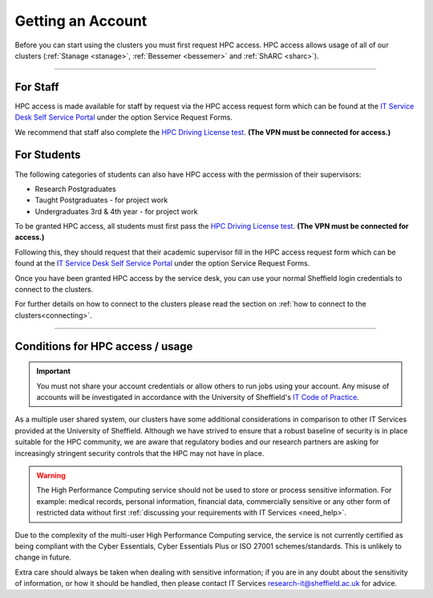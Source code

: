 .. _accounts:

Getting an Account
==================

Before you can start using the clusters you must first request HPC access. HPC access allows usage
of all of our clusters (:ref:`Stanage <stanage>`, :ref:`Bessemer <bessemer>` and :ref:`ShARC <sharc>`).

--------

For Staff
^^^^^^^^^

HPC access is made available for staff by request via the HPC access
request form which can be found at the
`IT Service Desk Self Service Portal <https://shef.topdesk.net/tas/public/ssp/>`_ under the option
Service Request Forms.

We recommend that staff also complete the
`HPC Driving License test <https://infosecurity.shef.ac.uk/>`_. **(The VPN must be connected for
access.)**

For Students
^^^^^^^^^^^^

The following categories of students can also have HPC access with
the permission of their supervisors:

* Research Postgraduates
* Taught Postgraduates - for project work
* Undergraduates 3rd & 4th year  - for project work

To be granted HPC access, all students must first pass the
`HPC Driving License test <https://infosecurity.shef.ac.uk/>`_. **(The VPN must be connected for
access.)**

Following this, they should request that their academic supervisor fill in the HPC access
request form which can be found at the
`IT Service Desk Self Service Portal <https://shef.topdesk.net/tas/public/ssp/>`_ under the option
Service Request Forms.

Once you have been granted HPC access by the service desk, you can use your normal
Sheffield login credentials to connect to the clusters.

For further details on how to connect to the clusters please read the
section on :ref:`how to connect to the clusters<connecting>`.

--------

Conditions for HPC access / usage
^^^^^^^^^^^^^^^^^^^^^^^^^^^^^^^^^

.. important::

   You must not share your account credentials or allow others to run jobs using your account.
   Any misuse of accounts will be investigated in accordance with
   the University of Sheffield's
   `IT Code of Practice <https://www.sheffield.ac.uk/it-services/codeofpractice/core>`__.


As a multiple user shared system, our clusters have some additional considerations in comparison
to other IT Services provided at the University of Sheffield. Although we have strived to ensure
that a robust baseline of security is in place suitable for the HPC community, we are aware
that regulatory bodies and our research partners are asking for increasingly stringent security
controls that the HPC may not have in place.

.. warning::

   The High Performance Computing service should not be used to store or process sensitive information.
   For example: medical records, personal information, financial data, commercially sensitive or
   any other form of restricted data without first
   :ref:`discussing your requirements with IT Services <need_help>`.

Due to the complexity of the multi-user High Performance Computing service,
the service is not currently certified as being compliant with the
Cyber Essentials, Cyber Essentials Plus or ISO 27001 schemes/standards.
This is unlikely to change in future.

Extra care should always be taken when dealing with sensitive information; if you are in any doubt about
the sensitivity of information, or how it should be handled, then please contact IT Services
`research-it@sheffield.ac.uk <research-it@sheffield.ac.uk>`_ for advice.




